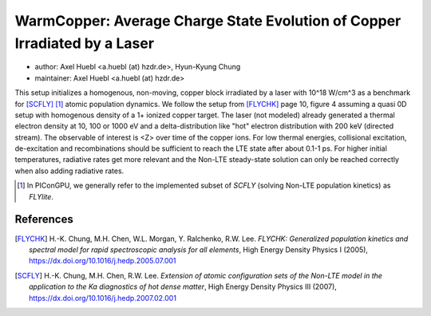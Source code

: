 WarmCopper: Average Charge State Evolution of Copper Irradiated by a Laser
==========================================================================

* author:      Axel Huebl <a.huebl (at) hzdr.de>, Hyun-Kyung Chung
* maintainer:  Axel Huebl <a.huebl (at) hzdr.de>

This setup initializes a homogenous, non-moving, copper block irradiated by a laser with 10^18 W/cm^3 as a benchmark for [SCFLY]_ [#FLYlite]_ atomic population dynamics.
We follow the setup from [FLYCHK]_ page 10, figure 4 assuming a quasi 0D setup with homogenous density of a 1+ ionized copper target.
The laser (not modeled) already generated a thermal electron density at 10, 100 or 1000 eV and a delta-distribution like "hot" electron distribution with 200 keV (directed stream).
The observable of interest is <Z> over time of the copper ions.
For low thermal energies, collisional excitation, de-excitation and recombinations should be sufficient to reach the LTE state after about 0.1-1 ps.
For higher initial temperatures, radiative rates get more relevant and the Non-LTE steady-state solution can only be reached correctly when also adding radiative rates.

.. [#FLYlite] In PIConGPU, we generally refer to the implemented subset of *SCFLY* (solving Non-LTE population kinetics) as *FLYlite*.

References
----------

.. [FLYCHK]
        H.-K. Chung, M.H. Chen, W.L. Morgan, Y. Ralchenko, R.W. Lee.
        *FLYCHK: Generalized population kinetics and spectral model for rapid spectroscopic analysis for all elements*,
        High Energy Density Physics I (2005),
        https://dx.doi.org/10.1016/j.hedp.2005.07.001

.. [SCFLY]
        H.-K. Chung, M.H. Chen, R.W. Lee.
        *Extension of atomic configuration sets of the Non-LTE model in the application to the Ka diagnostics of hot dense matter*,
        High Energy Density Physics III (2007),
        https://dx.doi.org/10.1016/j.hedp.2007.02.001
